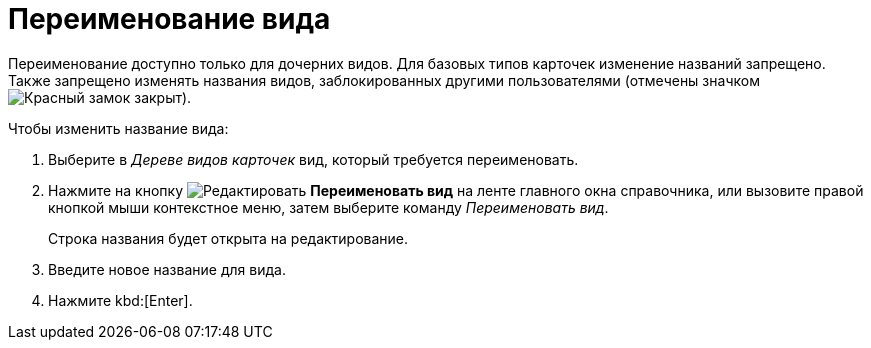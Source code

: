 = Переименование вида

Переименование доступно только для дочерних видов. Для базовых типов карточек изменение названий запрещено. Также запрещено изменять названия видов, заблокированных другими пользователями (отмечены значком image:buttons/locked-red-contour.png[Красный замок закрыт]).

.Чтобы изменить название вида:
. Выберите в _Дереве видов карточек_ вид, который требуется переименовать.
. Нажмите на кнопку image:buttons/edit.png[Редактировать] *Переименовать вид* на ленте главного окна справочника, или вызовите правой кнопкой мыши контекстное меню, затем выберите команду _Переименовать вид_.
+
Строка названия будет открыта на редактирование.
+
. Введите новое название для вида.
. Нажмите kbd:[Enter].
